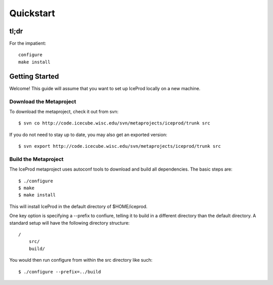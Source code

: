 .. index:: Quickstart
.. _Quickstart:

Quickstart
==========

tl;dr
-----

For the impatient::

    configure
    make install


Getting Started
---------------

Welcome!  This guide will assume that you want to set up IceProd locally on a new machine.

Download the Metaproject
^^^^^^^^^^^^^^^^^^^^^^^^

To download the metaproject, check it out from svn::

$ svn co http://code.icecube.wisc.edu/svn/metaprojects/iceprod/trunk src

If you do not need to stay up to date, you may also get an exported version::

$ svn export http://code.icecube.wisc.edu/svn/metaprojects/iceprod/trunk src

Build the Metaproject
^^^^^^^^^^^^^^^^^^^^^

The IceProd metaproject uses autoconf tools to download and build all dependencies.  The basic steps are::

$ ./configure
$ make
$ make install

This will install IceProd in the default directory of $HOME/iceprod.

One key option is specifying a --prefix to confiure, telling it to build in a different directory than the default directory.  A standard setup will have the following directory structure::

    /
        src/
        build/

You would then run configure from within the src directory like such::

$ ./configure --prefix=../build

